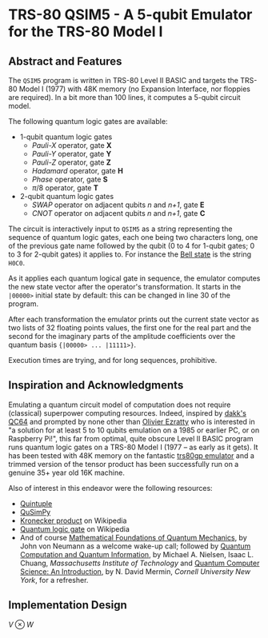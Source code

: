 * TRS-80 QSIM5 - A 5-qubit Emulator for the TRS-80 Model I
** Abstract and Features
The ~QSIM5~ program is written in TRS-80 Level II BASIC and targets the TRS-80 Model I (1977) with 48K memory (no Expansion Interface, nor floppies are required). In a bit more than 100 lines, it computes a 5-qubit circuit model.

The following quantum logic gates are available:

  * 1-qubit quantum logic gates
    * /Pauli-X/ operator, gate *X*
    * /Pauli-Y/ operator, gate *Y*
    * /Pauli-Z/ operator, gate *Z*
    * /Hadamard/ operator, gate *H*
    * /Phase/ operator, gate *S*
    * $\pi/8$ operator, gate *T*
  * 2-qubit quantum logic gates
    * /SWAP/ operator on adjacent qubits /n/ and /n+1/, gate *E*
    * /CNOT/ operator on adjacent qubits /n/ and /n+1/, gate *C*

The circuit is interactively input to ~QSIM5~ as a string representing the sequence of quantum logic gates, each one being two characters long, one of the previous gate name followed by the qubit (0 to 4 for 1-qubit gates; 0 to 3 for 2-qubit gates) it applies to. For instance the [[https://en.wikipedia.org/wiki/Bell_state][Bell state]] is the string ~H0C0~.

As it applies each quantum logical gate in sequence, the emulator computes the new state vector after the operator's transformation. It starts in the ~|00000>~ initial state by default: this can be changed in line 30 of the program.

After each transformation the emulator prints out the current state vector as two lists of 32 floating points values, the first one for the real part and the second for the imaginary parts of the amplitude coefficients over the quantum basis ~{|00000> ... |11111>}~.

Execution times are trying, and for long sequences, prohibitive.
  
** Inspiration and Acknowledgments
Emulating a quantum circuit model of computation does not require (classical) superpower computing resources. Indeed, inspired by [[https://github.com/dakk/qc64][dakk's QC64]] and prompted by none other than [[https://www.oezratty.net/wordpress/blog/charte/][Olivier Ezratty]] who is interested in "a solution for at least 5 to 10 qubits emulation on a 1985 or earlier PC, or on Raspberry Pi!", this far from optimal, quite obscure Level II BASIC program runs quantum logic gates on a TRS-80 Model I (1977 -- as early as it gets). It has been tested with 48K memory on the fantastic [[http://48k.ca/trs80gp.html][trs80gp emulator]] and a trimmed version of the tensor product has been successfully run on a genuine 35+ year old 16K machine.

Also of interest in this endeavor were the following resources:

  * [[https://github.com/corbett/QuantumComputing][Quintuple]]
  * [[https://github.com/adamisntdead/QuSimPy][QuSimPy]]
  * [[https://en.wikipedia.org/wiki/Kronecker_product][Kronecker product]] on Wikipedia
  * [[https://en.wikipedia.org/wiki/Quantum_logic_gate][Quantum logic gate]] on Wikipedia
  * And of course [[https://press.princeton.edu/books/hardcover/9780691178561/mathematical-foundations-of-quantum-mechanics][Mathematical Foundations of Quantum Mechanics]], by John von Neumann as a welcome wake-up call; followed by  [[https://www.cambridge.org/highereducation/books/quantum-computation-and-quantum-information/01E10196D0A682A6AEFFEA52D53BE9AE#overview][Quantum Computation and Quantum Information]], by Michael A. Nielsen, Isaac L. Chuang, /Massachusetts Institute of Technology/ and [[https://www.cambridge.org/core/books/quantum-computer-science/66462590D10C8010017CF1D7C45708D7][Quantum Computer Science: An Introduction]], by N. David Mermin, /Cornell University New York/, for a refresher.
    
** Implementation Design
$V \otimes W$

